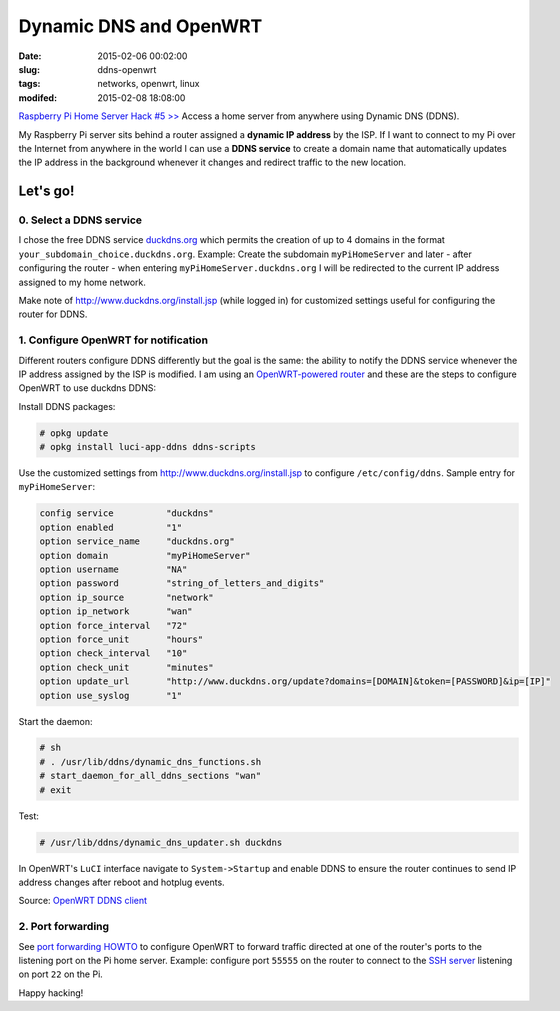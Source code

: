 =======================
Dynamic DNS and OpenWRT
=======================

:date: 2015-02-06 00:02:00
:slug: ddns-openwrt
:tags: networks, openwrt, linux
:modifed: 2015-02-08 18:08:00 

`Raspberry Pi Home Server Hack #5 >> <http://www.circuidipity.com/raspberry-pi-home-server.html>`_ Access a home server from anywhere using Dynamic DNS (DDNS).

My Raspberry Pi server sits behind a router assigned a **dynamic IP address** by the ISP. If I want to connect to my Pi over the Internet from anywhere in the world I can use a **DDNS service** to create a domain name that automatically updates the IP address in the background whenever it changes and redirect traffic to the new location.

Let's go!
=========

0. Select a DDNS service
------------------------

I chose the free DDNS service `duckdns.org <http://www.duckdns.org/>`_ which permits the creation of up to 4 domains in the format ``your_subdomain_choice.duckdns.org``. Example: Create the subdomain ``myPiHomeServer`` and later - after configuring the router - when entering ``myPiHomeServer.duckdns.org`` I will be redirected to the current IP address assigned to my home network.

Make note of http://www.duckdns.org/install.jsp (while logged in) for customized settings useful for configuring the router for DDNS.

1. Configure OpenWRT for notification
-------------------------------------

Different routers configure DDNS differently but the goal is the same: the ability to notify the DDNS service whenever the IP address assigned by the ISP is modified. I am using an `OpenWRT-powered router <http://www.circuidipity.com/supercharge-a-home-router-using-openwrt-pt2.html>`_ and these are the steps to configure OpenWRT to use duckdns DDNS:

Install DDNS packages:

.. code-block:: bash

    # opkg update                                                                         
    # opkg install luci-app-ddns ddns-scripts                                             
                                                                                    
Use the customized settings from http://www.duckdns.org/install.jsp to configure ``/etc/config/ddns``. Sample entry for ``myPiHomeServer``:
      
.. code-block:: bash

    config service          "duckdns"
    option enabled          "1"
    option service_name     "duckdns.org"
    option domain           "myPiHomeServer"
    option username         "NA"
    option password         "string_of_letters_and_digits"
    option ip_source        "network"
    option ip_network       "wan"
    option force_interval   "72"                                   
    option force_unit       "hours"                                
    option check_interval   "10"                                   
    option check_unit       "minutes"
    option update_url       "http://www.duckdns.org/update?domains=[DOMAIN]&token=[PASSWORD]&ip=[IP]"
    option use_syslog       "1"

Start the daemon:

.. code-block:: bash

    # sh
    # . /usr/lib/ddns/dynamic_dns_functions.sh
    # start_daemon_for_all_ddns_sections "wan"
    # exit

Test:

.. code-block:: bash

    # /usr/lib/ddns/dynamic_dns_updater.sh duckdns

In OpenWRT's ``LuCI`` interface navigate to ``System->Startup`` and enable DDNS to ensure the router continues to send IP address changes after reboot and hotplug events.
                                                                                    
Source: `OpenWRT DDNS client <http://wiki.openwrt.org/doc/howto/ddns.client>`_

2. Port forwarding
------------------

See `port forwarding HOWTO <http://www.circuidipity.com/20141006.html>`_ to configure OpenWRT to forward traffic directed at one of the router's ports to the listening port on the Pi home server. Example: configure port ``55555`` on the router to connect to the `SSH server <http://www.circuidipity.com/secure-remote-access-using-ssh-keys.html>`_ listening on port ``22`` on the Pi.

Happy hacking!
